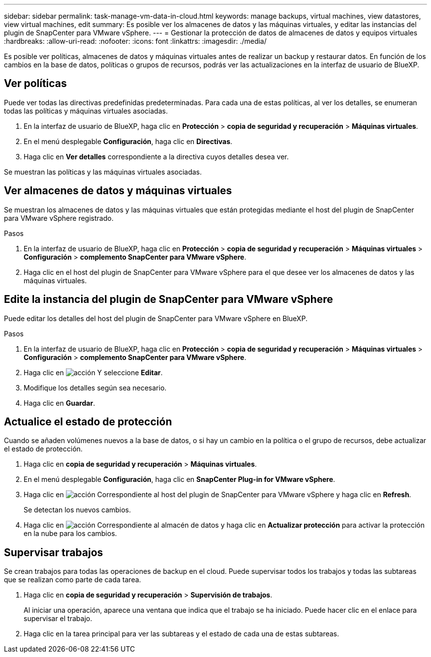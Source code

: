 ---
sidebar: sidebar 
permalink: task-manage-vm-data-in-cloud.html 
keywords: manage backups, virtual machines, view datastores, view virtual machines, edit 
summary: Es posible ver los almacenes de datos y las máquinas virtuales, y editar las instancias del plugin de SnapCenter para VMware vSphere. 
---
= Gestionar la protección de datos de almacenes de datos y equipos virtuales
:hardbreaks:
:allow-uri-read: 
:nofooter: 
:icons: font
:linkattrs: 
:imagesdir: ./media/


[role="lead"]
Es posible ver políticas, almacenes de datos y máquinas virtuales antes de realizar un backup y restaurar datos. En función de los cambios en la base de datos, políticas o grupos de recursos, podrás ver las actualizaciones en la interfaz de usuario de BlueXP.



== Ver políticas

Puede ver todas las directivas predefinidas predeterminadas. Para cada una de estas políticas, al ver los detalles, se enumeran todas las políticas y máquinas virtuales asociadas.

. En la interfaz de usuario de BlueXP, haga clic en *Protección* > *copia de seguridad y recuperación* > *Máquinas virtuales*.
. En el menú desplegable *Configuración*, haga clic en *Directivas*.
. Haga clic en *Ver detalles* correspondiente a la directiva cuyos detalles desea ver.


Se muestran las políticas y las máquinas virtuales asociadas.



== Ver almacenes de datos y máquinas virtuales

Se muestran los almacenes de datos y las máquinas virtuales que están protegidas mediante el host del plugin de SnapCenter para VMware vSphere registrado.

.Pasos
. En la interfaz de usuario de BlueXP, haga clic en *Protección* > *copia de seguridad y recuperación* > *Máquinas virtuales* > *Configuración* > *complemento SnapCenter para VMware vSphere*.
. Haga clic en el host del plugin de SnapCenter para VMware vSphere para el que desee ver los almacenes de datos y las máquinas virtuales.




== Edite la instancia del plugin de SnapCenter para VMware vSphere

Puede editar los detalles del host del plugin de SnapCenter para VMware vSphere en BlueXP.

.Pasos
. En la interfaz de usuario de BlueXP, haga clic en *Protección* > *copia de seguridad y recuperación* > *Máquinas virtuales* > *Configuración* > *complemento SnapCenter para VMware vSphere*.
. Haga clic en image:icon-action.png["acción"] Y seleccione *Editar*.
. Modifique los detalles según sea necesario.
. Haga clic en *Guardar*.




== Actualice el estado de protección

Cuando se añaden volúmenes nuevos a la base de datos, o si hay un cambio en la política o el grupo de recursos, debe actualizar el estado de protección.

. Haga clic en *copia de seguridad y recuperación* > *Máquinas virtuales*.
. En el menú desplegable *Configuración*, haga clic en *SnapCenter Plug-in for VMware vSphere*.
. Haga clic en image:icon-action.png["acción"] Correspondiente al host del plugin de SnapCenter para VMware vSphere y haga clic en *Refresh*.
+
Se detectan los nuevos cambios.

. Haga clic en image:icon-action.png["acción"] Correspondiente al almacén de datos y haga clic en *Actualizar protección* para activar la protección en la nube para los cambios.




== Supervisar trabajos

Se crean trabajos para todas las operaciones de backup en el cloud. Puede supervisar todos los trabajos y todas las subtareas que se realizan como parte de cada tarea.

. Haga clic en *copia de seguridad y recuperación* > *Supervisión de trabajos*.
+
Al iniciar una operación, aparece una ventana que indica que el trabajo se ha iniciado. Puede hacer clic en el enlace para supervisar el trabajo.

. Haga clic en la tarea principal para ver las subtareas y el estado de cada una de estas subtareas.

